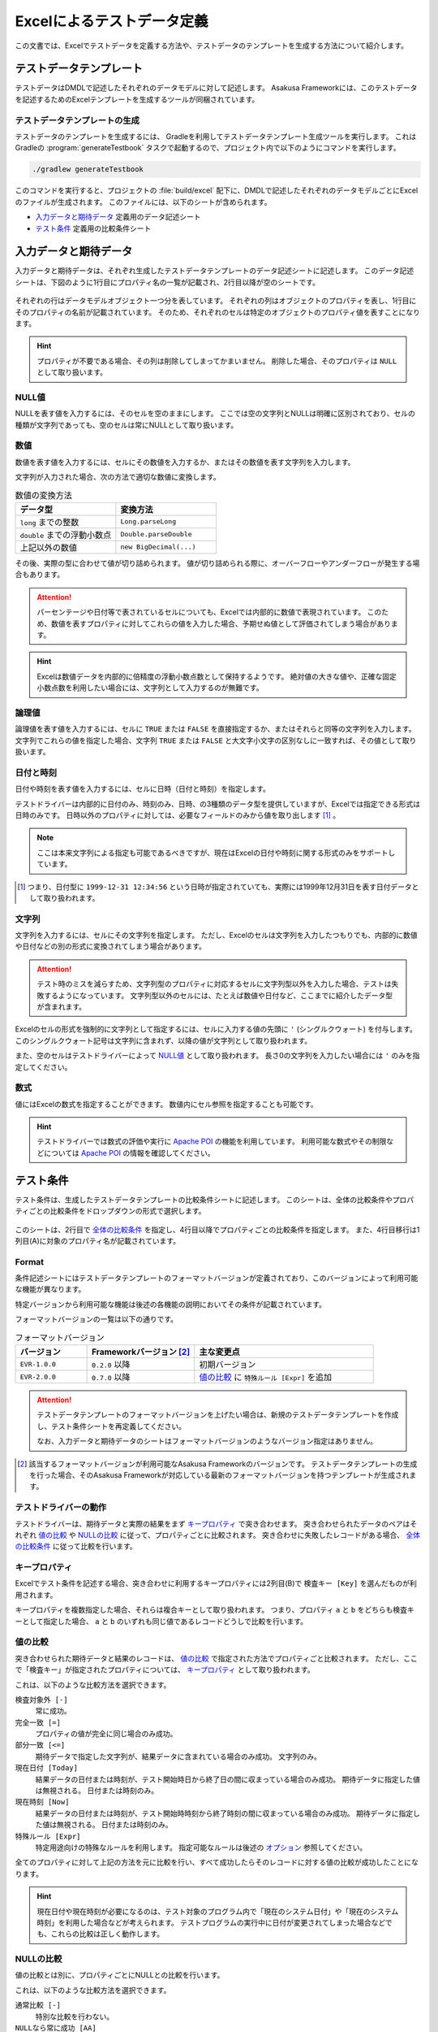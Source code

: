 ===========================
Excelによるテストデータ定義
===========================

この文書では、Excelでテストデータを定義する方法や、テストデータのテンプレートを生成する方法について紹介します。

テストデータテンプレート
========================

テストデータはDMDLで記述したそれぞれのデータモデルに対して記述します。
Asakusa Frameworkには、このテストデータを記述するためのExcelテンプレートを生成するツールが同梱されています。

..  seealso::
    DMDLでデータモデルを定義する方法は、 :doc:`../dmdl/index` を参照してください。

テストデータテンプレートの生成
------------------------------

テストデータのテンプレートを生成するには、 Gradleを利用してテストデータテンプレート生成ツールを実行します。
これはGradleの :program:`generateTestbook` タスクで起動するので、プロジェクト内で以下のようにコマンドを実行します。

..  code-block:: sh

    ./gradlew generateTestbook

このコマンドを実行すると、プロジェクトの :file:`build/excel` 配下に、DMDLで記述したそれぞれのデータモデルごとにExcelのファイルが生成されます。
このファイルには、以下のシートが含められます。

* `入力データと期待データ`_ 定義用のデータ記述シート
* `テスト条件`_ 定義用の比較条件シート

入力データと期待データ
======================

入力データと期待データは、それぞれ生成したテストデータテンプレートのデータ記述シートに記述します。
このデータ記述シートは、下図のように1行目にプロパティ名の一覧が記載され、2行目以降が空のシートです。

..  figure:: shipment-input.png

それぞれの行はデータモデルオブジェクト一つ分を表しています。
それぞれの列はオブジェクトのプロパティを表し、1行目にそのプロパティの名前が記載されています。
そのため、それぞれのセルは特定のオブジェクトのプロパティ値を表すことになります。

..  hint::
    プロパティが不要である場合、その列は削除してしまってかまいません。
    削除した場合、そのプロパティは ``NULL`` として取り扱います。

NULL値
------

NULLを表す値を入力するには、そのセルを空のままにします。
ここでは空の文字列とNULLは明確に区別されており、セルの種類が文字列であっても、空のセルは常にNULLとして取り扱います。

数値
----

数値を表す値を入力するには、セルにその数値を入力するか、またはその数値を表す文字列を入力します。

文字列が入力された場合、次の方法で適切な数値に変換します。

..  list-table:: 数値の変換方法
    :widths: 10 10
    :header-rows: 1

    * - データ型
      - 変換方法
    * - ``long`` までの整数
      - ``Long.parseLong``
    * - ``double`` までの浮動小数点
      - ``Double.parseDouble``
    * - 上記以外の数値
      - ``new BigDecimal(...)``

その後、実際の型に合わせて値が切り詰められます。
値が切り詰められる際に、オーバーフローやアンダーフローが発生する場合もあります。

..  attention::
    パーセンテージや日付等で表されているセルについても、Excelでは内部的に数値で表現されています。
    このため、数値を表すプロパティに対してこれらの値を入力した場合、予期せぬ値として評価されてしまう場合があります。

..  hint::
    Excelは数値データを内部的に倍精度の浮動小数点数として保持するようです。
    絶対値の大きな値や、正確な固定小数点数を利用したい場合には、文字列として入力するのが無難です。

論理値
------

論理値を表す値を入力するには、セルに ``TRUE`` または ``FALSE`` を直接指定するか、またはそれらと同等の文字列を入力します。
文字列でこれらの値を指定した場合、文字列 ``TRUE`` または ``FALSE`` と大文字小文字の区別なしに一致すれば、その値として取り扱います。

日付と時刻
----------

日付や時刻を表す値を入力するには、セルに日時（日付と時刻）を指定します。

テストドライバーは内部的に日付のみ、時刻のみ、日時、の3種類のデータ型を提供していますが、Excelでは指定できる形式は日時のみです。
日時以外のプロパティに対しては、必要なフィールドのみから値を取り出します [#]_ 。

..  note::
    ここは本来文字列による指定も可能であるべきですが、現在はExcelの日付や時刻に関する形式のみをサポートしています。

..  [#] つまり、日付型に ``1999-12-31 12:34:56`` という日時が指定されていても、実際には1999年12月31日を表す日付データとして取り扱われます。

文字列
------

文字列を入力するには、セルにその文字列を指定します。
ただし、Excelのセルは文字列を入力したつもりでも、内部的に数値や日付などの別の形式に変換されてしまう場合があります。

..  attention::
    テスト時のミスを減らすため、文字列型のプロパティに対応するセルに文字列型以外を入力した場合、テストは失敗するようになっています。
    文字列型以外のセルには、たとえば数値や日付など、ここまでに紹介したデータ型が含まれます。

Excelのセルの形式を強制的に文字列として指定するには、セルに入力する値の先頭に ``'`` (シングルクウォート) を付与します。
このシングルクウォート記号は文字列に含まれず、以降の値が文字列として取り扱われます。

また、空のセルはテストドライバーによって `NULL値`_ として取り扱われます。
長さ0の文字列を入力したい場合には ``'`` のみを指定してください。

数式
----

値にはExcelの数式を指定することができます。
数値内にセル参照を指定することも可能です。

..  hint::
    テストドライバーでは数式の評価や実行に `Apache POI`_ の機能を利用しています。
    利用可能な数式やその制限などについては `Apache POI`_ の情報を確認してください。

..  _`Apache POI`: https://poi.apache.org/

テスト条件
==========

テスト条件は、生成したテストデータテンプレートの比較条件シートに記述します。
このシートは、全体の比較条件やプロパティごとの比較条件をドロップダウンの形式で選択します。

..  figure:: shipment-rule.png

このシートは、2行目で `全体の比較条件`_ を指定し、4行目以降でプロパティごとの比較条件を指定します。
また、4行目移行は1列目(A)に対象のプロパティ名が記載されています。

Format
------

条件記述シートにはテストデータテンプレートのフォーマットバージョンが定義されており、このバージョンによって利用可能な機能が異なります。

特定バージョンから利用可能な機能は後述の各機能の説明においてその条件が記載されています。

フォーマットバージョンの一覧は以下の通りです。

..  list-table:: フォーマットバージョン
    :widths: 2 3 5
    :header-rows: 1

    * - バージョン
      - Frameworkバージョン [#]_
      - 主な変更点
    * - ``EVR-1.0.0``
      - ``0.2.0`` 以降
      - 初期バージョン
    * - ``EVR-2.0.0``
      - ``0.7.0`` 以降
      - `値の比較`_ に ``特殊ルール [Expr]`` を追加

..  attention::
    テストデータテンプレートのフォーマットバージョンを上げたい場合は、新規のテストデータテンプレートを作成し、テスト条件シートを再定義してください。

    なお、入力データと期待データのシートはフォーマットバージョンのようなバージョン指定はありません。

..  [#] 該当するフォーマットバージョンが利用可能なAsakusa Frameworkのバージョンです。
        テストデータテンプレートの生成を行った場合、そのAsakusa Frameworkが対応している最新のフォーマットバージョンを持つテンプレートが生成されます。

テストドライバーの動作
----------------------

テストドライバーは、期待データと実際の結果をまず `キープロパティ`_ で突き合わせます。
突き合わせられたデータのペアはそれぞれ `値の比較`_ や `NULLの比較`_ に従って、プロパティごとに比較されます。
突き合わせに失敗したレコードがある場合、 `全体の比較条件`_ に従って比較を行います。

キープロパティ
--------------

Excelでテスト条件を記述する場合、突き合わせに利用するキープロパティには2列目(B)で ``検査キー [Key]`` を選んだものが利用されます。

キープロパティを複数指定した場合、それらは複合キーとして取り扱われます。
つまり、プロパティ ``a`` と ``b`` をどちらも検査キーとして指定した場合、 ``a`` と ``b`` のいずれも同じ値であるレコードどうしで比較を行います。

値の比較
--------

突き合わせられた期待データと結果のレコードは、 `値の比較`_ で指定された方法でプロパティごと比較されます。
ただし、ここで「検査キー」が指定されたプロパティについては、 `キープロパティ`_ として取り扱われます。

これは、以下のような比較方法を選択できます。

``検査対象外 [-]``
  常に成功。

``完全一致 [=]``
  プロパティの値が完全に同じ場合のみ成功。

``部分一致 [<=]``
  期待データで指定した文字列が、結果データに含まれている場合のみ成功。
  文字列のみ。

``現在日付 [Today]``
  結果データの日付または時刻が、テスト開始時日から終了日の間に収まっている場合のみ成功。
  期待データに指定した値は無視される。
  日付または時刻のみ。

``現在時刻 [Now]``
  結果データの日付または時刻が、テスト開始時時刻から終了時刻の間に収まっている場合のみ成功。
  期待データに指定した値は無視される。
  日付または時刻のみ。

``特殊ルール [Expr]``
  特定用途向けの特殊なルールを利用します。
  指定可能なルールは後述の `オプション`_ 参照してください。

全てのプロパティに対して上記の方法を元に比較を行い、すべて成功したらそのレコードに対する値の比較が成功したことになります。

..  hint::
    現在日付や現在時刻が必要になるのは、テスト対象のプログラム内で「現在のシステム日付」や「現在のシステム時刻」を利用した場合などが考えられます。
    テストプログラムの実行中に日付が変更されてしまった場合などでも、これらの比較は正しく動作します。

NULLの比較
----------

値の比較とは別に、プロパティごとにNULLとの比較を行います。

これは、以下のような比較方法を選択できます。

``通常比較 [-]``
  特別な比較を行わない。

``NULLなら常に成功 [AA]``
  結果データのプロパティがNULLなら、 `値の比較`_ の比較に関係なく成功

``NULLなら常に失敗 [DA]``
  結果データのプロパティがNULLなら、 `値の比較`_ の比較に関係なく失敗

``NULLでなければ常に成功 [AP]``
  結果データのプロパティがNULLでなければ、 `値の比較`_ の比較に関係なく成功

``NULLでなければ常に失敗 [DP]``
  結果データのプロパティがNULLでなければ、 `値の比較`_ の比較に関係なく失敗

..  hint::
    ここで「通常比較」を指定し、結果データの値がNULLであった場合、 `値の比較`_ で指定した方法によって取り扱いが多少異なります。

    値の比較で「完全一致」を選んでいた場合、期待データもNULLである場合のみ成功します。
    完全一致以外では、常に失敗します。

オプション
----------

..  versionadded:: EVR-2.0.0
    `Format`_ バージョン ``EVR-2.0.0`` 以降

`値の比較`_ に ``特殊ルール [Expr]`` を指定した場合、オプション列に以下のルールを定義することができます。

..  attention:
    `値の比較`_ に ``特殊ルール [Expr]`` を指定していない場合、オプション列は無視されます。

誤差範囲の指定
~~~~~~~~~~~~~~

値の比較の際に、期待値に対する実際値の誤差を許容する範囲を指定することができます。

誤差範囲の指定方法は以下の通りです。

..  list-table:: 特殊ルールオプション: 誤差範囲の指定
    :widths: 2 6 2
    :header-rows: 1

    * - ルール指定
      - ルールの意味
      - 指定の例
    * - ``~数値``
      - 実際値は期待値に対して指定した数値の上下範囲内である
      - ``~10``
    * - ``~+数値``
      - 実際値は期待値に対して指定した数値の上範囲内である
      - ``~+20``
    * - ``~-数値``
      - 実際値は期待値に対して指定した数値の下範囲内である
      - ``~-30``

誤差範囲の単位は、比較対象のプロパティ型が数値型の場合はその数値、 ``DATE`` 型の場合は日数、 ``DATETIME`` の場合は秒となります。

大小関係の指定
~~~~~~~~~~~~~~

値の比較の際に、期待値に対する実際値の大小関係を指定することができます。

大小関係の指定方法は以下の通りです。

..  list-table:: 特殊ルールオプション: 大小関係の指定
    :widths: 4 6
    :header-rows: 1

    * - ルール指定
      - ルールの意味
    * - ``>``
      - 実際値は期待値より大きい
    * - ``<``
      - 実際値は期待値より小さい
    * - ``>=``
      - 実際値は期待値以上である
    * - ``<=``
      - 実際値は期待値以下である

全体の比較条件
--------------

シートの2行目では、全体の比較条件を指定できます。
具体的な動作は下記の通りです。

..  list-table:: 全体の比較方法
    :widths: 4 3 3
    :header-rows: 1

    * - 比較方法
      - 期待データがない場合
      - 実際の結果がない場合
    * - ``全てのデータを検査 [Strict]``
      - 比較失敗
      - 比較失敗
    * - ``余計なデータを無視 [Expect]``
      - 比較失敗
      - 無視
    * - ``存在しないデータを無視 [Actual]``
      - 無視
      - 比較失敗
    * - ``お互い存在するデータのみ検査 [Intersect]``
      - 無視
      - 無視

なお、全体の比較条件に ``比較しない [-]`` を選択した場合、レコードを一切比較しません。
つまりこの場合、 `値の比較`_ や `NULLの比較`_ 等は無視されます。

テストデータの利用
==================

作成したテストデータのExcelファイルは、テストドライバーの規約に従って配置して下さい。
このファイルをテストドライバーから参照する際には、次のような形式で指定します。

``<ファイルパス>#<シート名>``
    指定の名前のシートを利用する。
``<ファイルパス>#:<シート番号>``
    指定の位置のシートを利用する。
    シート番号は左から順に 1, 2, ...

..  attention::
    Eclipseのワークスペース上のファイルをExcelで操作している場合、Excelで保存したファイルがEclipseに反映されない場合があります。
    その場合、該当ファイルをパッケージエクスプローラー等から選択し、コンテキストメニューから :guilabel:`Refresh` などを選択してください。

コマンドラインインターフェース
==============================

`テストデータテンプレートの生成`_ で説明した方法のほかに、
:asakusafw-javadoc:`com.asakusafw.testdata.generator.excel.Main` を実行してテストデータテンプレートを生成することもできます。

指定できるオプションは次の通りです。

..  program:: com.asakusafw.testdata.generator.excel.Main

..  option:: -format

    出力するテンプレートの形式。
    種類については `formatオプション`_ を参照。

..  option:: -source

    対象のデータモデルを定義したDMDLスクリプトへのパス一覧。
    スクリプトファイル化、それを含むディレクトリを指定する。
    パス区切り文字で区切って複数指定可能。

..  option:: -output

    生成したテストデータテンプレートを出力する先のディレクトリ。
    存在しない場合には自動生成する。

..  option:: -encoding (optional)

    DMDLスクリプトのエンコーディング。
    未指定の場合はプラットフォーム依存。

..  option:: -plugin (optional)

    DMDLコンパイラのプラグインファイル。
    パス区切り文字で区切って複数指定可能。

.. _testdata-generator-excel-format:

formatオプション
----------------

``-format`` オプションには次の値を指定できます。

..  option:: ALL

    入力データ、期待データ、テスト条件を記述できるシートを生成 (Excel 97形式)。

..  option:: DATA

    入力データまたは期待データを記述できるシートのみを生成 (Excel 97形式)。

..  option:: RULE

    テスト条件を記述できるシートのみを生成 (Excel 97形式)。

..  option:: INOUT

    入力データと期待データを記述できるシートを生成 (Excel 97形式)。

..  option:: INSPECT

    期待データとテスト条件を記述できるシートを生成 (Excel 97形式)。

..  option:: ALLX

    入力データ、期待データ、テスト条件を記述できるシートを生成 (Excel 2007形式)。

    ..  versionadded:: 0.5.3

..  option:: DATAX

    入力データまたは期待データを記述できるシートのみを生成 (Excel 2007形式)。

    ..  versionadded:: 0.5.3

..  option:: RULEX

    テスト条件を記述できるシートのみを生成 (Excel 2007形式)。

    ..  versionadded:: 0.5.3

..  option:: INOUTX

    入力データと期待データを記述できるシートを生成 (Excel 2007形式)。

    ..  versionadded:: 0.5.3

..  option:: INSPECTX

    期待データとテスト条件を記述できるシートを生成 (Excel 2007形式)。

    ..  versionadded:: 0.5.3

..  attention::
    Excel 97形式のシートではカラム数が256までという制限があるため、256より多いプロパティを持つデータモデルに対して入力データシートと出力データシートですべてのプロパティを扱うことができないという制約があります。

ビルド設定ファイル
==================

``build.gradle`` に `コマンドラインインターフェース`_ で説明したオプションを指定することができます。

以下例のように、``generateTestbook`` タスクに対して GenerateTestbookTask [#]_ が提供するプロパティの値を設定します。

..  code-block:: groovy

    generateTestbook.outputSheetFormat = 'ALLX'

..  [#] :asakusa-gradle-groovydoc:`com.asakusafw.gradle.tasks.GenerateTestbookTask`
